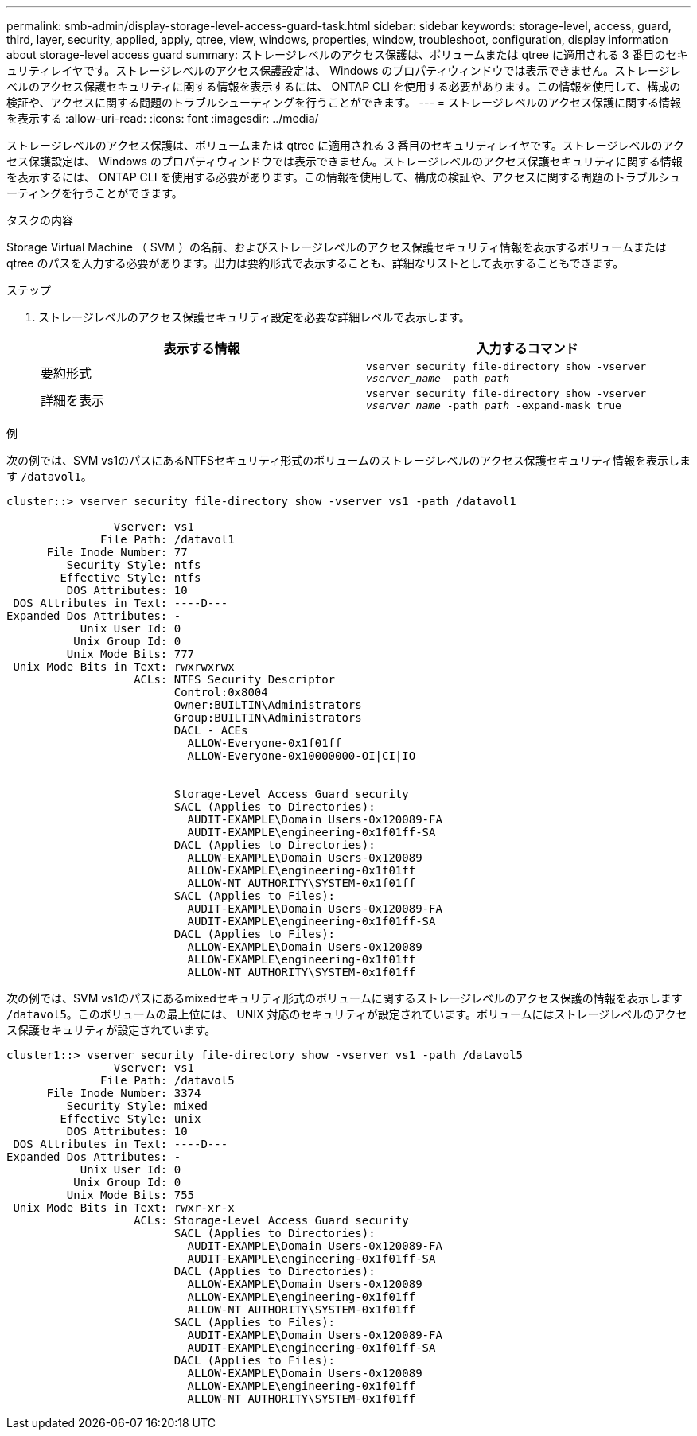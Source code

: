 ---
permalink: smb-admin/display-storage-level-access-guard-task.html 
sidebar: sidebar 
keywords: storage-level, access, guard, third, layer, security, applied, apply, qtree, view, windows, properties, window, troubleshoot, configuration, display information about storage-level access guard 
summary: ストレージレベルのアクセス保護は、ボリュームまたは qtree に適用される 3 番目のセキュリティレイヤです。ストレージレベルのアクセス保護設定は、 Windows のプロパティウィンドウでは表示できません。ストレージレベルのアクセス保護セキュリティに関する情報を表示するには、 ONTAP CLI を使用する必要があります。この情報を使用して、構成の検証や、アクセスに関する問題のトラブルシューティングを行うことができます。 
---
= ストレージレベルのアクセス保護に関する情報を表示する
:allow-uri-read: 
:icons: font
:imagesdir: ../media/


[role="lead"]
ストレージレベルのアクセス保護は、ボリュームまたは qtree に適用される 3 番目のセキュリティレイヤです。ストレージレベルのアクセス保護設定は、 Windows のプロパティウィンドウでは表示できません。ストレージレベルのアクセス保護セキュリティに関する情報を表示するには、 ONTAP CLI を使用する必要があります。この情報を使用して、構成の検証や、アクセスに関する問題のトラブルシューティングを行うことができます。

.タスクの内容
Storage Virtual Machine （ SVM ）の名前、およびストレージレベルのアクセス保護セキュリティ情報を表示するボリュームまたは qtree のパスを入力する必要があります。出力は要約形式で表示することも、詳細なリストとして表示することもできます。

.ステップ
. ストレージレベルのアクセス保護セキュリティ設定を必要な詳細レベルで表示します。
+
|===
| 表示する情報 | 入力するコマンド 


 a| 
要約形式
 a| 
`vserver security file-directory show -vserver _vserver_name_ -path _path_`



 a| 
詳細を表示
 a| 
`vserver security file-directory show -vserver _vserver_name_ -path _path_ -expand-mask true`

|===


.例
次の例では、SVM vs1のパスにあるNTFSセキュリティ形式のボリュームのストレージレベルのアクセス保護セキュリティ情報を表示します `/datavol1`。

[listing]
----
cluster::> vserver security file-directory show -vserver vs1 -path /datavol1

                Vserver: vs1
              File Path: /datavol1
      File Inode Number: 77
         Security Style: ntfs
        Effective Style: ntfs
         DOS Attributes: 10
 DOS Attributes in Text: ----D---
Expanded Dos Attributes: -
           Unix User Id: 0
          Unix Group Id: 0
         Unix Mode Bits: 777
 Unix Mode Bits in Text: rwxrwxrwx
                   ACLs: NTFS Security Descriptor
                         Control:0x8004
                         Owner:BUILTIN\Administrators
                         Group:BUILTIN\Administrators
                         DACL - ACEs
                           ALLOW-Everyone-0x1f01ff
                           ALLOW-Everyone-0x10000000-OI|CI|IO


                         Storage-Level Access Guard security
                         SACL (Applies to Directories):
                           AUDIT-EXAMPLE\Domain Users-0x120089-FA
                           AUDIT-EXAMPLE\engineering-0x1f01ff-SA
                         DACL (Applies to Directories):
                           ALLOW-EXAMPLE\Domain Users-0x120089
                           ALLOW-EXAMPLE\engineering-0x1f01ff
                           ALLOW-NT AUTHORITY\SYSTEM-0x1f01ff
                         SACL (Applies to Files):
                           AUDIT-EXAMPLE\Domain Users-0x120089-FA
                           AUDIT-EXAMPLE\engineering-0x1f01ff-SA
                         DACL (Applies to Files):
                           ALLOW-EXAMPLE\Domain Users-0x120089
                           ALLOW-EXAMPLE\engineering-0x1f01ff
                           ALLOW-NT AUTHORITY\SYSTEM-0x1f01ff
----
次の例では、SVM vs1のパスにあるmixedセキュリティ形式のボリュームに関するストレージレベルのアクセス保護の情報を表示します `/datavol5`。このボリュームの最上位には、 UNIX 対応のセキュリティが設定されています。ボリュームにはストレージレベルのアクセス保護セキュリティが設定されています。

[listing]
----
cluster1::> vserver security file-directory show -vserver vs1 -path /datavol5
                Vserver: vs1
              File Path: /datavol5
      File Inode Number: 3374
         Security Style: mixed
        Effective Style: unix
         DOS Attributes: 10
 DOS Attributes in Text: ----D---
Expanded Dos Attributes: -
           Unix User Id: 0
          Unix Group Id: 0
         Unix Mode Bits: 755
 Unix Mode Bits in Text: rwxr-xr-x
                   ACLs: Storage-Level Access Guard security
                         SACL (Applies to Directories):
                           AUDIT-EXAMPLE\Domain Users-0x120089-FA
                           AUDIT-EXAMPLE\engineering-0x1f01ff-SA
                         DACL (Applies to Directories):
                           ALLOW-EXAMPLE\Domain Users-0x120089
                           ALLOW-EXAMPLE\engineering-0x1f01ff
                           ALLOW-NT AUTHORITY\SYSTEM-0x1f01ff
                         SACL (Applies to Files):
                           AUDIT-EXAMPLE\Domain Users-0x120089-FA
                           AUDIT-EXAMPLE\engineering-0x1f01ff-SA
                         DACL (Applies to Files):
                           ALLOW-EXAMPLE\Domain Users-0x120089
                           ALLOW-EXAMPLE\engineering-0x1f01ff
                           ALLOW-NT AUTHORITY\SYSTEM-0x1f01ff
----